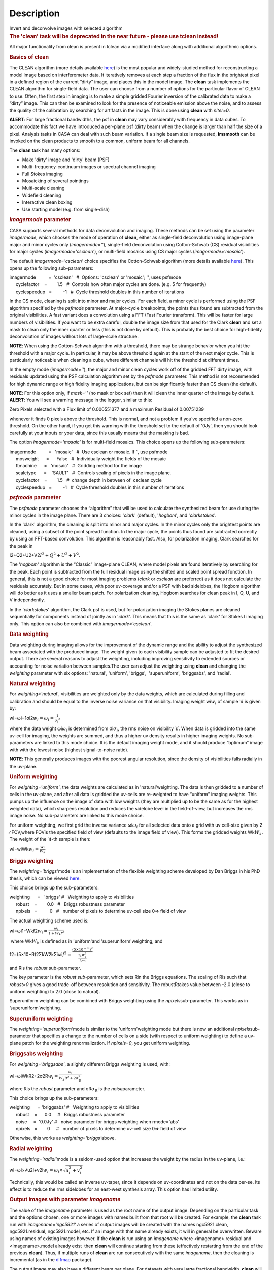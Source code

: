 .. container::
   :name: viewlet-above-content-title

Description
===========

.. container::
   :name: viewlet-below-content-title

.. container:: documentDescription description

   Invert and deconvolve images with selected algorithm

.. container:: section
   :name: viewlet-above-content-body

.. container:: section
   :name: content-core

   .. container::
      :name: parent-fieldname-text

      .. rubric:: The 'clean' task will be deprecated in the near future
         - please use tclean instead!
         :name: the-clean-task-will-be-deprecated-in-the-near-future---please-use-tclean-instead

      All major functionality from clean is present in tclean via a
      modified interface along with additional algorithmic options.

       

      .. rubric:: Basics of **clean**
         :name: basics-of-clean

      The CLEAN algorithm (more details available
      `here <https://www.cv.nrao.edu/~abridle/deconvol/node7.html>`__)
      is the most popular and widely-studied method for reconstructing a
      model image based on interferometer data. It iteratively removes
      at each step a fraction of the flux in the brightest pixel in a
      defined region of the current “dirty” image, and places this in
      the model image. The **clean** task implements the CLEAN algorithm
      for single-field data. The user can choose from a number of
      options for the particular flavor of CLEAN to use. Often, the
      first step in imaging is to make a simple gridded Fourier
      inversion of the calibrated data to make a “dirty” image. This can
      then be examined to look for the presence of noticeable emission
      above the noise, and to assess the quality of the calibration by
      searching for artifacts in the image. This is done using **clean**
      with *niter=0*.

      .. container:: alert-box

         **ALERT**: For large fractional bandwidths, the psf in
         **clean** may vary considerably with frequency in data cubes.
         To accommodate this fact we have introduced a per-plane psf
         (dirty beam) when the change is larger than half the size of a
         pixel. Analysis tasks in CASA can deal with such beam
         variation. If a single beam size is requested, **imsmooth** can
         be invoked on the clean products to smooth to a common, uniform
         beam for all channels.

      The **clean** task has many options:

      -  Make 'dirty' image and 'dirty' beam (PSF)
      -  Multi-frequency-continuum images or spectral channel imaging
      -  Full Stokes imaging
      -  Mosaicking of several pointings
      -  Multi-scale cleaning
      -  Widefield cleaning
      -  Interactive clean boxing
      -  Use starting model (e.g. from single-dish)

       

      .. rubric:: *imagermode* parameter
         :name: imagermode-parameter

      CASA supports several methods for data deconvolution and imaging.
      These methods can be set using the parameter *imagermode*, which
      chooses the mode of operation of **clean**, either as single-field
      deconvolution using image-plane major and minor cycles only
      (*imagermode=''*), single-field deconvolution using Cotton-Schwab
      (CS) residual visibilities for major cycles
      (*imagermode='csclean'*), or multi-field mosaics using CS major
      cycles (*imagermode='mosaic'*).

      The default *imagermode='csclean'* choice specifies the
      Cotton-Schwab algorithm (more details available
      `here <https://www.cv.nrao.edu/~abridle/deconvol/node10.html>`__).
      This opens up the following sub-parameters:

      .. container:: casa-input-box

         | imagermode          =  'csclean'   #  Options: 'csclean' or
           'mosaic'; '', uses psfmode
         |      cyclefactor    =        1.5   #  Controls how often
           major cycles are done. (e.g. 5 for frequently)
         |      cyclespeedup   =         -1   #  Cycle threshold doubles
           in this number of iterations

      In the CS mode, cleaning is split into minor and major cycles. For
      each field, a minor cycle is performed using the PSF algorithm
      specified by the *psfmode* parameter. At major-cycle breakpoints,
      the points thus found are subtracted from the original
      visibilities. A fast variant does a convolution using a FFT (Fast
      Fourier transform). This will be faster for large numbers of
      visibilities. If you want to be extra careful, double the image
      size from that used for the Clark **clean** and set a mask to
      clean only the inner quarter or less (this is not done by
      default). This is probably the best choice for high-fidelity
      deconvolution of images without lots of large-scale structure.

      .. container:: info-box

         **NOTE**: When using the Cotton-Schwab algorithm with a
         threshold, there may be strange behavior when you hit the
         threshold with a major cycle. In particular, it may be above
         threshold again at the start of the next major cycle. This is
         particularly noticeable when cleaning a cube, where different
         channels will hit the threshold at different times.

      In the empty mode (*imagermode=''*), the major and minor clean
      cycles work off of the gridded FFT dirty image, with residuals
      updated using the PSF calculation algorithm set by the *psfmode*
      parameter. This method is not recommended for high dynamic range
      or high fidelity imaging applications, but can be significantly
      faster than CS clean (the default).

      .. container:: info-box

         **NOTE**: For this option only, if *mask=''* (no mask or box
         set) then it will clean the inner quarter of the image by
         default.

      .. container:: alert-box

         **ALERT**: You will see a warning message in the logger,
         similar to this:

         .. container:: casa-output-box

            Zero Pixels selected with a Flux limit of 0.000551377 and a
            maximum Residual of 0.00751239

         whenever it finds 0 pixels above the threshold. This is normal,
         and not a problem if you’ve specified a non-zero threshold. On
         the other hand, if you get this warning with the threshold set
         to the default of '0Jy', then you should look carefully at your
         inputs or your data, since this usually means that the masking
         is bad.

      The option *imagermode='mosaic'* is for multi-field mosaics. This
      choice opens up the following sub-parameters:

      .. container:: casa-input-box

         | imagermode          =   'mosaic'   #  Use csclean or mosaic. 
           If ’’, use psfmode
         |      mosweight      =      False   #  Individually weight the
           fields of the mosaic
         |      ftmachine      =   'mosaic'   #  Gridding method for the
           image
         |      scaletype      =    'SAULT'   #  Controls scaling of
           pixels in the image plane.
         |      cyclefactor    =        1.5   #  change depth in between
           of  csclean cycle
         |      cyclespeedup   =         -1   #  Cycle threshold doubles
           in this number of iterations

      .. rubric:: *psfmode* parameter
         :name: psfmode-parameter

      The *psfmode* parameter chooses the “algorithm” that will be used
      to calculate the synthesized beam for use during the minor cycles
      in the image plane. There are 3 choices: '*clark*' (default),
      '*hogbom*', and '*clarkstokes*'.

      In the 'clark' algorithm, the cleaning is split into minor and
      major cycles. In the minor cycles only the brightest points are
      cleaned, using a subset of the point spread function. In the major
      cycle, the points thus found are subtracted correctly by using an
      FFT-based convolution. This algorithm is reasonably fast. Also,
      for polarization imaging, Clark searches for the peak in

      I2+Q2+U2+V2\ :math:`I^2 + Q^2 + U^2 + V^2`.

      The '*hogbom*' algorithm is the “Classic” image-plane CLEAN, where
      model pixels are found iteratively by searching for the peak. Each
      point is subtracted from the full residual image using the shifted
      and scaled point spread function. In general, this is not a good
      choice for most imaging problems (*clark* or *csclean* are
      preferred) as it does not calculate the residuals accurately. But
      in some cases, with poor uv-coverage and/or a PSF with bad
      sidelobes, the Hogbom algorithm will do better as it uses a
      smaller beam patch. For polarization cleaning, Hogbom searches for
      clean peak in I, Q, U, and V independently.

      In the '*clarkstokes*' algorithm, the Clark psf is used, but for
      polarization imaging the Stokes planes are cleaned sequentially
      for components instead of jointly as in '*clark*'. This means that
      this is the same as 'clark' for Stokes I imaging only. This option
      can also be combined with *imagermode='csclean'*.

       

      .. rubric:: Data weighting
         :name: data-weighting

      Data weighting during imaging allows for the improvement of the
      dynamic range and the ability to adjust the synthesized beam
      associated with the produced image. The weight given to each
      visibility sample can be adjusted to fit the desired output. There
      are several reasons to adjust the weighting, including improving
      sensitivity to extended sources or accounting for noise variation
      between samples.The user can adjust the weighting using **clean**
      and changing the *weighting* parameter with six options:
      'natural', 'uniform', 'briggs',  'superuniform', 'briggsabs', and
      'radial'.

      .. rubric:: Natural weighting
         :name: natural-weighting

      For *weighting='natural'*, visibilities are weighted only by the
      data weights, which are calculated during filling and calibration
      and should be equal to the inverse noise variance on that
      visibility. Imaging weight wi\ :math:`w_i` of
      sample ˙ı\ :math:`\dot\imath` is given by:

      wi=ωi=1σi2\ :math:`w_i = \omega_i = \frac{1}{{\sigma_i}^2}`

      where the data weight ωi\ :math:`\omega_i` is determined from
      σi\ :math:`\sigma_i`, the rms noise on visibility
      ˙ı\ :math:`\dot\imath`. When data is gridded into the same uv-cell
      for imaging, the weights are summed, and thus a higher uv density
      results in higher imaging weights. No sub-parameters are linked to
      this mode choice. It is the default imaging weight mode, and it
      should produce “optimum” image with with the lowest noise (highest
      signal-to-noise ratio).

      .. container:: info-box

         **NOTE**: This generally produces images with the poorest
         angular resolution, since the density of visibilities falls
         radially in the uv-plane.

      .. rubric:: Uniform weighting
         :name: uniform-weighting
         :class: nopar

      For *weighting='uniform'*, the data weights are calculated as in
      'natural'weighting. The data is then gridded to a number of cells
      in the uv-plane, and after all data is gridded the uv-cells are
      re-weighted to have “uniform” imaging weights. This pumps up the
      influence on the image of data with low weights (they are
      multiplied up to be the same as for the highest weighted data),
      which sharpens resolution and reduces the sidelobe level in the
      field-of-view, but increases the rms image noise. No
      sub-parameters are linked to this mode choice.

      For uniform weighting, we first grid the inverse variance
      ωi\ :math:`\omega_i` for all selected data onto a grid with uv
      cell-size given by 2 ∕ FOV,where FOVis the specified field of view
      (defaults to the image field of view). This forms the gridded
      weights Wk\ :math:`W_k`. The weight of the
      ˙ı\ :math:`\dot\imath`-th sample is then:

      wi=wiWk\ :math:`w_i = \frac{w_i}{W_k}`

      .. rubric:: Briggs weighting
         :name: briggs-weighting
         :class: noindent

      The *weighting='briggs'*\ mode is an implementation of the
      flexible weighting scheme developed by Dan Briggs in his PhD
      thesis, which can be viewed
      `here <http://www.aoc.nrao.edu/dissertations/dbriggs/>`__.

      This choice brings up the sub-parameters:

      .. container:: casa-input-box

         | weighting      =   'briggs'  
           #   Weighting to apply to visibilities  
         |      robust    =        0.0   #   Briggs robustness parameter
            
         |      npixels   =          0   #   number of pixels to determine uv-cell size 0=> field of view

      The actual weighting scheme used is:

      wi=ωi1+Wkf2\ :math:`w_i = \frac{\omega_i}{1 + W_k f^2}`

       where Wk\ :math:`W_k` is defined as in 'uniform'and
      'superuniform'weighting, and

      f2=(5×10−R)2ΣkW2kΣiωi\ :math:`f^2 = \frac{(5 \times 10^{-\text{R}})^2}{\frac{\Sigma_k W_k^2}{\Sigma_i \omega_i}}`

      and Ris the *robust* sub-parameter.

      The key parameter is the *robust sub-*\ parameter, which sets Rin
      the Briggs equations. The scaling of Ris such that *robust=0*
      gives a good trade-off between resolution and sensitivity. The
      robustRtakes value between -2.0 (close to uniform weighting) to
      2.0 (close to natural).

      Superuniform weighting can be combined with Briggs weighting using
      the *npixels*\ sub-parameter. This works as in
      ’superuniform’weighting.

      .. rubric:: Superuniform weighting
         :name: superuniform-weighting
         :class: noindent

      The *weighting='superuniform'*\ mode is similar to the
      'uniform'weighting mode but there is now an additional
      *npixels*\ sub-parameter that specifies a change to the number of
      cells on a side (with respect to uniform weighting) to define a
      uv-plane patch for the weighting renormalization. If
      *npixels=0*\ , you get uniform weighting.

      .. rubric:: Briggsabs weighting
         :name: briggsabs-weighting

      For *weighting='briggsabs'*, a slightly different Briggs weighting
      is used, with:

      wi=ωiWkR2+2σ2R\ :math:`w_i = \frac{\omega_i}{W_k \text{R}^2 + 2\sigma_\text{R}^2}`

      where Ris the *robust* parameter and σR\ :math:`\sigma_\text{R}`
      is the *noise*\ parameter.

      This choice brings up the sub-parameters:

      .. container:: casa-input-box

         | weighting      = 'briggsabs' 
           #   Weighting to apply to visibilities  
         |      robust    =      0.0     #   Briggs robustness parameter
            
         |      noise     =  '0.0Jy'    
           #   noise parameter for briggs weighting when rmode='abs' 
         |      npixels   =        0     #   number of pixels to determine uv-cell size 0=> field of view

      Otherwise, this works as *weighting='briggs'*\ above.

      .. rubric:: Radial weighting
         :name: radial-weighting

      The *weighting='radial'*\ mode is a seldom-used option that
      increases the weight by the radius in the uv-plane, i.e.:

      wi=ωi×√u2i+v2i\ :math:`w_i = \omega_i \times \sqrt{u_i^2 + v_i^2}`

      Technically, this would be called an inverse uv-taper, since it
      depends on uv-coordinates and not on the data per-se. Its effect
      is to reduce the rms sidelobes for an east-west synthesis array.
      This option has limited utility.

       

      .. rubric:: Output images with parameter *imagename*
         :name: output-images-with-parameter-imagename

      The value of the *imagename* parameter is used as the root name of
      the output image. Depending on the particular task and the options
      chosen, one or more images with names built from that root will be
      created. For example, the **clean** task run with
      *imagename='ngc5921'* a series of output images will be created
      with the names ngc5921.clean, ngc5921.residual, ngc5921.model,
      etc. If an image with that name already exists, it will in general
      be overwritten. Beware using names of existing images however. If
      the **clean** is run using an *imagename* where
      <imagename>.residual and <imagename>.model already exist  then
      **clean** will continue starting from these (effectively
      restarting from the end of the previous **clean**). Thus, if
      multiple runs of **clean** are run consecutively with the same
      *imagename*, then the cleaning is incremental (as in the
      `difmap <https://www.cv.nrao.edu/adass/adassVI/shepherdm.html>`__
      package).

      The output image may also have a different beam per plane. For
      datasets with very large fractional bandwidth, **clean** will use
      a different PSF for each channel when the PSF changes by more than
      half a pixel as a function of frequency. To smooth to a common
      resolution, one can either use the parameter *resmooth* to smooth
      to the smallest common possible beam, *restoringbeam* for an
      arbitrary, larger beam, or the task **imsmooth** after cleaning.
      Data analysis tasks such as **immoments** in CASA support changing
      beams per plane.

      There is some differences between the output images based on the
      algorithm used during a **clean**. The following is a list of
      differences between MS-MFS (*nterms>1*) and standard imaging, in
      the current CASA release:

      #. Iterations always proceed as cs-clean major/minor cycles, and
         uses the full psf during minor cycle iterations. There are
         currently no user-controls on the *cyclespeedup*, and the
         flux-limit per major cycle is chosen as 10% of the peak
         residual. In future releases, this will be made more
         adaptive/controllable.
      #. Currently, the following options are not supported for
         *nterms>1*: *psfmode*, *pbcorr*, *minpb*,
         *imagermode='mosaic'*, *gridmode='aprojection'*,
         *cyclespeedup*, and allowed are one of Stokes I, Q, U, V, RR,
         LL, XX, YY at a time. More options and combinations are
         currently under development and testing. Under 'Using
         CASA'→'Other Documentation'→'Imaging Algorithms in CASA' you
         can find the latest implementations.

       

      .. rubric:: Mosaic imaging
         :name: mosaic-imaging

      The **clean** task contains the capability to image multiple
      pointing centers together into a single “mosaic” image. This
      ability is controlled by setting *imagermode='mosaic'*. The key
      parameter that controls how clean produces the mosaic is the
      *ftmachine* sub-parameter. For *ftmachine='ft'*, clean will
      perform a weighted combination of the images produced by
      transforming each mosaic pointing separately. This can be slow, as
      the individual sub-images must be recombined in the image plane.

      .. container:: info-box

         **NOTE**: This option is preferred for data taken with
         sub-optimal mosaic sampling (e.g. fields too far apart, on a
         sparse irregular pattern, etc.)

      If *ftmachine='mosaic'*, then the data are gridded onto a single
      uv-plane which is then transformed to produce the single output
      image. This is accomplished by using a gridding kernel that
      approximates the  transform of the primary beam pattern. Note that
      for this mode the <imagename>.flux image includes this convolution
      kernel in its effective weighted response pattern (needed to
      “primary-beam correct” the output image). For this mode only, an
      additional image <imagename>.flux.pbcoverage is produced that is
      the primary-beam coverage only used to compute the *minpb* cutoff.

      The *flatnoise* parameter determines whether the minor cycle
      performs on the the residual with or without a primary beam
      correction. Whereas the former has the correct fluxes, the latter
      has a uniform noise, which allows for a simpler deconvolution in
      particular at the the edges of the mosaic where the primary beam
      correction is largest.

      .. container:: alert-box

         **ALERT**: In order to avoid aliasing artifacts for
         *ftmachine='mosaic'* in the mosaic image, due to the discrete
         sampling of the mosaic pattern on the sky, you should make an
         image in which the desired unmasked part of the image (above
         minpb) lies within the inner quarter. In other words, make an
         image twice as big as necessary to encompass the mosaic.

      It is also important to choose an appropriate *phasecenter* for
      your output mosaic image. The phase center should not be at the
      edge of an image with pointings around it. In that case, FFT
      aliasing may creep into the image.

      .. rubric:: Mosaic *threshold* parameter
         :name: mosaic-threshold-parameter

      For mosaics, the specification of the threshold is not
      straightforward, as it is in the single field case. This is
      because the different fields can be observed to different depths,
      and get different weights in the mosaic. We now provide internal
      rescaling (based on scaletype) so **clean** does its component
      search on a properly weighted and scaled version of the sky. For
      *ftmachine='ft'*, the minor cycles of the deconvolution are
      performed on an image that has been weighted to have constant
      noise, as in 'SAULT' weighting. This is equivalent to making a
      dirty mosaic by coadding dirty images made from the individual
      pointings with a sum of the mosaic contributions to a given pixel
      weighted by so as to give constant noise across the image. This
      means that the flux scale can vary across the mosaic depending on
      the effective noise (higher weighted regions have lower noise, and
      thus will have higher “fluxes” in the 'SAULT' map). Effectively,
      the flux scale that threshold applies to is that at the center of
      the highest-weighted mosaic field, with higher-noise regions
      down-scaled accordingly. Compared to the true sky, this image has
      a factor of the PB, plus a scaling map (returned in the .flux
      image). You will preferentially find components in the low-noise
      regions near mosaic centers. When *ftmachine='mosaic'* and
      *scaletype='SAULT'*, the deconvolution is also performed on a
      “constant noise image”, as detailed above for 'ft'.

      .. container:: alert-box

         **ALERT**: The intrinsic image made using *ftmachine='mosaic'*
         is equivalent to a dirty mosaic that is formed by coadding
         dirty images made from the individual fields after apodizing
         each by the PB function. Thus compared to the true sky, this
         has a factor of the PB 2 in it. You would thus preferentially
         find components in the centers of the mosaic fields (even more
         so than in the 'ft' mosaics). We now rescale this image
         internally at major-cycle (and interactive) boundaries based on
         scaletype, and do not have a way to clean on the raw unscaled
         dirty image (as was done in previous released versions).

       

      .. rubric:: Multi-scale cleaning
         :name: multi-scale-cleaning

      The CASA multi-scale algorithm uses “Multi-scale CLEAN” to
      deconvolve using delta-functions and circular Gaussians as the
      basis functions for the model, instead of just delta-functions or
      pixels as in the other **clean** algorithms. This algorithm is
      still in the experimental stage, mostly because we are working on
      better algorithms for setting the scales for the Gaussians. The
      sizes of the Gaussians are set using the *scales* sub-parameter.

      Multi-scale cleaning is also not as sensitive to the loop gain as
      regular cleaning algorithms. A loop gain of 0.3 may still work
      fine and will considerably speed up the processing time.
      Increasing the cyclefactor by a few may provide better stability
      in the solution, in particular when the data exhibit a severely
      non-Gaussian dirty beam.

      .. container:: info-box

         **Inside the Toolkit**: The **im.setscales** method sets the
         multi-scale Gaussian widths. In addition to choosing a list of
         sizes in pixels, you can just pick a number of scales and get a
         geometric series of sizes.

      To activate multi-scale mode, specify a non-blank list of scales
      in the *multiscale* parameter. A good rule of thumb for starters
      is [ 0, 2xbeam, 5xbeam ], and maybe adding larger scales up to the
      maximum scale the interferometer can image. E.g. for a 2 arcsecond
      beam:

      .. container:: casa-input-box

         multiscale = [0,6,10,30] # Four scales including point sources

      These are given in numbers of pixels, and specify FWHM of the
      Gaussians used to compute the filtered images. Setting the
      *multiscale* parameter to a non-empty list opens up the
      sub-parameter:

      .. container:: casa-input-box

         | multiscale = [0, 6, 10, 30]  # set deconvolution scales
           (pixels)    
         |      negcomponent = -1       # Stop cleaning if the
         |                              # largest scale finds this
           number of neg
         |                              # components
         |      smallscalebias = 0.6    # a bias to give more weight
         |                              # toward smaller scales

      The *negcomponent* sub-parameter is here to set the point at which
      the **clean** terminates because of negative components. For
      *negcomponent > 0*, component search will cease when this number
      of negative  components are found at the largest scale. If
      *negcomponent = -1,* then component search will continue even if
      the largest component is negative. Increasing *smallscalebias*
      gives more weight to small scales. A value of 1.0 weighs the
      largest scale to zero and a value < 0.2 weighs all scales nearly
      equally. The default of 0.6 is usually a good number as it
      corresponds to a weighting that approximates the normalization of
      each component by its area. Depending on the image, however, it
      may be necessary to tweak the *smallscalebias* for a better
      convergence of the algorithm.

      .. container:: info-box

         **NOTE**: Currently *smallscalebias* is ignored by the MS-MFS
         algorithm. It will be available in a future release.

      .. rubric:: MS-MFS Algorithm
         :name: ms-mfs-algorithm

      The MS-MFS (multiscale-multifrequency synthesis) algorithm
      combines the concepts of multi-scale and multi-frequency synthesis
      cleaning for wideband synthesis imaging. Setting the *mode='mfs'*
      sub-parameter *nterms>1* runs the MS-MFS algorithm, and the choice
      of *nterms* should depend on the expected shape and SNR of the
      spectral structure, across the chosen bandwidth. The MS-MFS
      algorithm requires the *multiscale* parameter to be set. For
      point-source deconvolution, set *multiscale=[0]* (also the
      default). Output images represent Taylor-coefficients of the sky
      spectrum (images with file-name extensions of tt0,tt1,etc). A
      spectral index map is also computed as the ratio of the first two
      terms, following this convention:

      I(ν)=I(refν)×(ν/ν0)α\ :math:`I(\nu) = I(ref_\nu) \times  (\nu/\nu_0)^\alpha`

      .. container:: info-box

         **NOTE**: Unlike standard multi-scale cleaning (*multiscale=
         [0,6,10,....]* with *nterms=1*), with higher nterms the largest
         specified scale size must lie within the sampled range of the
         interferometer. If not, there can be an ambiguity in the
         spectral reconstruction at very large spatial scales.

      Additionally, a spectral-index error image is made by treating
      Taylor-coefficient residuals as errors, and propagating them
      through the division used to compute spectral-index. It is meant
      to be a guide to which parts of the spectral-index image to trust,
      and the values may not always represent a statistically-correct
      error. For more details about this algorithm, please refer to the
      paper titled "A multi-scale multi-frequency deconvolution
      algorithm for synthesis imaging in radio interferometry"
      `[1] <#cit1>`__ .

      .. container:: info-box

         **NOTE**: The software implementation of the MS-MFS algorithm
         for *nterms>1* currently does not allow combination with
         mosaics and pbcor.

       

      .. rubric:: Polarization Imaging
         :name: polarization-imaging

      The *stokes* parameter specifies the Stokes parameters for the
      resulting images, with standard imaging only using the
      *stokes='I'* for the total intensity measurement.

      .. container:: info-box

         **NOTE**: Forming Stokes Q and U images requires the presence
         of cross-hand polarizations (e.g. RL and LR for circularly
         polarized systems such as the VLA) in the data. Stokes V
         requires both parallel hands (RR and :LL) for circularly
         polarized systems or the cross-hands (XY and YX) for linearly
         polarized systems such as ALMA and ATCA.

      This parameter is specified as a string of up to four letters and
      can indicate stokes parameters themselves, Right/Left hand
      polarization products, or linear polarization products (X/Y). For
      example,

      .. container:: casa-input-box

         | stokes = 'I' # Intensity only
         | stokes = 'IQU' # Intensity and linear polarization
         | stokes = 'IV' # Intensity and circular polarization
         | stokes = 'IQUV' # All Stokes imaging
         | stokes = 'RR' # Right hand polarization only
         | stokes = 'XXYY' # Both linear polarizations

      are common choices (see the inline help of **clean** for a full
      range of possible options). The output image will have planes
      (along the “polarization axis”) corresponding to the chosen Stokes
      parameters. If as input to deconvolution tasks such as **clean**,
      the *stokes* parameter includes polarization planes other than I,
      then choosing *psfmode='hogbom'* or *psfmode='clarkstokes'* will
      **clean** (search for components) each plane sequentially, while
      *psfmode='clark'* will deconvolve jointly.

      .. container:: alert-box

         **ALERT**: As of Release 3.2, **clean** expects that all input
         polarizations are present. E.g. if you have RR and LL dual
         polarization data and you flagged parts of RR but not LL,
         **clean** will ignore both polarizations in slice. It is
         possible to split out a polarization product with **split** and
         image separately. But you will not be able to combine these
         part-flagged data in the uv-domain. We will remove that
         restriction in a future CASA release.

       

      .. rubric:: Hints on **clean** with flanking fields
         :name: hints-on-clean-with-flanking-fields

      | There are two ways of specifying multi-field images for clean:
        (a) the task parameters are used to define the first (main)
        field and a text file containing definitions of all additional
        fields is supplied to the outlierfile task parameter, or (b) all
        fields are specified as lists for each task parameter.
      | For the first example, the outlier file must contain the
        following parameters per field: *imagename*, *imsize*, and
        *phasecenter*. Optional parameters include *mask* and
        *modelimage*. The parameter set for each field must begin with
        *imagename*. Parameters can be listed in a single line or span
        multiple lines. The task inputs are:

      .. container:: casa-input-box

         | imagename = 'M1_0'
         | outlierfile='outlier.txt'
         | imsize = [1024,1024]
         | phasecenter = 'J2000 13h27m20.98 43d26m28.0'

       The contents of outlier file 'outlier.txt' are:

      ::

         imagename = 'M1_1'
         imsize = [128,128]
         phasecenter = 'J2000 13h30m52.159 43d23m08.02'
         mask = ['out1.mask', 'circle[[40pix,40pix],5pix]' ]
         modelimage = 'out1.model'
         imagename = 'M1_2'
         imsize = [128,128]
         phasecenter = 'J2000 13h24m08.16 43d09m48.0'

      | In this example, the first field 'M1_0' is defined using main
        task parameters. The next two 'M1_1' and 'M1_2' are listed in
        the file 'outlier.txt'.  A *mask* and *modelimage* has been
        supplied only for the second field (M1_1). Fields with
        unspecified masks will use the full field for cleaning.
      | For the second example, the inputs are instead included in the
        main parameters, using brackets to signify multiple inputs.
        Parameters that support lists for multi-field specification are
        *imagename*, *imsize*, *phasecenter*, *mask*, and *modelimage*.
        The task inputs are:

      .. container:: casa-input-box

         | imagename = ['M1_0','M1_1','M1_2]
         | imsize = [[1024,1024],[128,128],[128,128]]
         | phasecenter = ['J2000 13h27m20.98 43d26m28.0',
         |                        'J2000 13h30m52.159 43d23m08.02',
         |                        'J2000 13h24m08.16 43d09m48.0']
         | mask=[[''], ['out1.mask','circle[[40pix,40pix],5pix]'],['']]
         | modelimage=[[''],['out1.model'],['']]

      .. container:: info-box

         **NOTE**: All lists must have the same length.

      In both examples, the following images will be made:

      -  M1_0.image, M1_1.image, M1_2.image (cleaned images)
      -  M1.0.model, M1_1.model, M1_2.model (model images)
      -  M1.0.residual, M1_1.residual, M1_2.residual (residual images)

      .. container:: info-box

         **NOTE**: The old AIPS-style outlier-file and boxfile formats
         have been deprecated. However, due to user-requests, they will
         continue be supported in CASA 3.4. Note that the old outlier
         file format does not support the specification of modelimage
         and mask for each field. The new format is more complete, and
         less ambiguous, so please consider updating your scripts.

       

      .. rubric:: Parameters
         :name: parameters

      .. rubric:: *vis*
         :name: vis

      Name(s) of input visibility file(s). default: none; example:
      *vis='ngc5921.ms'*; *vis=['ngc5921a.ms','ngc5921b.ms']*; multiple
      MSes

      .. rubric:: *imagename*
         :name: imagename

      Pre-name of output images.

          default: none; example: *imagename='m2'*

          Output images are:

      -  m2.image; cleaned and restored image with or without primary
         beam correction
      -  m2.psf; point-spread function (dirty beam)
      -  m2.flux;  relative sky sensitivity over field
      -  m2.flux.pbcoverage;  relative pb coverage over field (gets
         created only for *ft='mosaic'*)
      -  m2.model; image of clean components
      -  m2.residual; image of residuals
      -  m2.interactive.mask; image containing clean regions  

           To include outlier fields:
      imagename=['n5921','outlier1','outlier2']

      .. rubric:: *outlierfile*
         :name: outlierfile

      Text file name which contains image names, sizes, field centers
      (See 'HINTS ON CLEAN WITH FLANKING FIELDS' above for the format of
      this outlier file.)

      .. rubric:: *field*
         :name: field

      Select fields to image or mosaic.  Use field ID(s) or name(s).
      ['go listobs' to obtain the list id's or names]

      |     default: '' all fields; If field string is a non-negative
        integer, it is assumed to be a field index otherwise, it is
        assumed to be a field name
      |     examples: *field='0~2'*; field IDs 0,1,2
      |                        *field='0,4,5~7'*; field IDs 0,4,5,6,7
      |                        *field='3C286,3C295'*; field named 3C286
        and 3C295
      |                        *field = '3,4C*'*; field id 3, all names
        starting with 4C
      |     For multiple MS input, a list of field strings can be used:
      |                        *field = ['0~2','0~4']*; field IDs 0-2
        for the first MS and 0-4 for the second
      |                        *field = '0~2'*; field IDs 0-2 for all
        input MSes

      .. rubric:: *spw*
         :name: spw

      Select spectral window/channels

      .. container:: info-box

         **NOTE**:  Channels de-selected here will contain all zeros if
         selected by the parameter *mode* subparameters.

      |     default: '' all spectral windows and channels
      |     examples: *spw='0~2,4'*; spws 0,1,2,4 (all channels)
      |                        *spw='0:5~61'*; spw 0, channels 5 to 61
      |                        *spw='<2'*;   spws less than 2 (i.e. 0,1)
      |                        *spw='0,10,3:3~45'*; spw 0,10 all
        channels, spw 3, channels 3 to 45.
      |                        *spw='0~2:2~6'*; spw 0,1,2 with channels
        2 through 6 in each.
      |     For multiple MS input, a list of spw strings can be used:
      |                        *spw=['0','0~3']*; spw ids 0 for the
        first MS and 0-3 for the second
      |                        *spw='0~3'* spw ids 0-3 for all input MS
      |                        *spw='3:10~20;50~60'* for multiple
        channel ranges within spw id 3
      |                        *spw='3:10~20;50~60,4:0~30'* for
        different channel ranges for spw ids 3 and 4
      |                        *spw='0:0~10,1:20~30,2:1;2;3'*; spw 0,
        channels 0-10, spw 1, channels 20-30, and spw 2, channels, 1,2
        and 3
      |                        *spw='1~4;6:15~48'* for channels 15
        through 48 for spw ids 1,2,3,4 and 6

      .. rubric:: *selectdata*
         :name: selectdata

      | Other data selection parameters
      |     default: True

      .. rubric::     selectdata=True expandable parameters (See help
         par.selectdata for more on these)
         :name: selectdatatrue-expandable-parameters-see-help-par.selectdata-for-more-on-these

      .. rubric::     *timerange*
         :name: timerange

      |     Select data based on time range:
      |         default: '' (all)
      |         examples: *timerange =
        'YYYY/MM/DD/hh:mm:ss~YYYY/MM/DD/hh:mm:ss'*

      .. container:: info-box

         **NOTE**: If YYYY/MM/DD is missing, date defaults to first day
         in data set.

      |                           *timerange='09:14:0~09:54:0'* picks 40
        min on first day
      |                           *timerange='25:00:00~27:30:00'* picks
        1 hr to 3 hr 30min on NEXT day
      |                           *timerange='09:44:00'* pick data
        within one integration of time
      |                           *timerange='>10:24:00'* data after
        this time
      |         For multiple MS input, a list of timerange strings can
        be used:
      |                          
        *timerange=['09:14:0~09:54:0','>10:24:00']*
      |                           *timerange='09:14:0~09:54:0'*; apply
        the same timerange for all input MSes
      |                   

      .. rubric::     *uvrange*
         :name: uvrange

      |     Select data within uvrange (default units meters)
      |         default: '' (all)
      |         example: *uvrange='0~1000klambda'*; uvrange from 0-1000
        kilo-lambda
      |                          *uvrange='>4klambda'*;uvranges greater
        than 4 kilo lambda
      |         For multiple MS input, a list of uvrange strings can be
        used:
      |                         
        *uvrange=['0~1000klambda','100~1000klamda']*
      |                          *uvrange='0~1000klambda'*; apply 0-1000
        kilo-lambda for all input MSes

      .. rubric:: 
             *antenna*
         :name: antenna

      |     Select data based on antenna/baseline
      |         default: '' (all)
      |         If antenna string is a non-negative integer, it is
        assumed to be an antenna index, otherwise, it is considered an
        antenna name.
      |                        *antenna='5&amp;6'*; baseline between
        antenna index 5 and index 6.
      |                        *antenna='VA05&amp;VA06'*; baseline
        between VLA antenna 5 and 6.
      |                        *antenna='5&amp;6;7&amp;8'*; baselines
        5-6 and 7-8
      |                        *antenna='5'*; all baselines with antenna
        index 5
      |                        *antenna='05'*; all baselines with
        antenna number 05 (VLA old name)
      |                        *antenna='5,6,9'*; all baselines with
        antennas 5,6,9 index number
      |         For multiple MS input, a list of antenna strings can be
        used:
      |                        *antenna=['5','5&amp;6']*;
      |                        *antenna='5'*; antenna index 5 for all
        input MSes

      .. rubric:: 
             *scan*
         :name: scan

      |     Scan number range. [Check 'go listobs' to insure the scan
        numbers are in order.]
      |         default: '' (all)
      |         examples: *scan='1~5'*
      |         For multiple MS input, a list of scan strings can be
        used:
      |                            *scan=['0~100','10~200']*
      |                            *scan='0~100*; scan ids 0-100 for all
        input MSes
      |                       

      .. rubric::     *observation*
         :name: observation

      |     Observation ID range.
      |         default: '' (all); example: *observation='1~5'*

      .. rubric:: 
             *intent*
         :name: intent

      |     Scan intent (case sensitive)
      |         default: '' (all); examples: *intent='TARGET_SOURCE',
        intent='TARGET_SOURCE1,TARGET_SOURCE2',
        intent='TARGET_POINTING*'*

      .. rubric:: *mode:* Frequency Specification
         :name: mode-frequency-specification

      .. container:: info-box

         **NOTE**: Channels deselected with spw parameter will contain
         all zeros.

          default: 'mfs'; examples: *mode = 'mfs'* means produce one
      image from all specified data, *mode = 'channel'* use with nchan,
      start, width to specify output image cube, *mode = 'velocity'*
      channels are specified in velocity, *mode = 'frequency'*, channels
      are specified in frequency.

      .. rubric::     mode='mfs' expandable parameters
         :name: modemfs-expandable-parameters

      |     Make a continuum image from the selected frequency
        channels/range using Multi-frequency synthesis algorithm for
        wide-band narrow field imaging.  
      |     examples: *spw = '0,1'*; *mode = 'mfs'* will produce one
        image made from all channels in spw 0 and 1
      |                        *spw='0:5~28^2'*; *mode = 'mfs'* will
        produce one image made with channels (5,7,9,...,25,27)

      .. rubric::     *nterms*
         :name: nterms

          Number of Taylor terms to be used to model the frequency
      dependence of the sky emission. nterms=1 is equivalent to assuming
      no frequency dependence. nterms>1 runs the MS-MFS algorithm, and
      the choice of nterms should depend on the expected shape and SNR
      of the spectral structure, across the chosen bandwidth. Output
      images represent taylor-coefficients of the sky spectrum (images
      with file-name extensions of tt0,tt1,etc). A spectral index map is
      also computed as the ratio of the first two terms (following the
      convention of
      I(nu)=I(refnu)x(nu/nu0)α\ :math:`I(nu) = I(ref_nu) x (nu/nu_0)^\alpha`).
      Additionally, a spectral-index error image is made by treating
      taylor-coefficient residuals as errors, and propagating them
      through the division used to compute spectral-index. It is meant
      to be a guide to which parts of the spectral-index image to trust,
      and the values may not always represent a statistically-correct
      error.

      .. container:: info-box

         **NOTE**: The software implementation of the MS-MFS algorithm
         for *nterms>1* currently does not allow combination with
         mosaics, and *pbcor*.

      .. rubric::     *reffreq*
         :name: reffreq

      |     The reference frequency (for nterms>1) about which the
        Taylor expansion if done.
      |                    *reffreq=''* defaults to the middle frequency
        of the selected range.
      |    

      .. rubric::     mode='channel', 'velocity', and 'frequency'
         expandable parameters
         :name: modechannel-velocity-and-frequency-expandable-parameters

      .. rubric::     *nchan*
         :name: nchan

      |     Total number of channels in the output image.
      |         default: -1; Automatically selects enough channels to
        cover data selected by 'spw' consistent with 'start' and
        'width'. It is often easiest to leave nchan at the default
        value. example: *nchan=100*.

      .. rubric::     *start*
         :name: start

      |     First channel, velocity, or frequency.
      |          For *mode='channel'*; This selects the channel index
        number from the MS (0 based) that you want to correspond to the
        first channel of the output cube. The output cube will be in
        frequency space with the first channel having the frequency of
        the MS channel selected by *start*.  *start=0* refers to the
        first channel in the first selected spw, even if that channel is
        de-selected in the *spw* parameter. Channels de-selected by the
        *spw* parameter will be filled with zeros if included by the
        *start* parameter. For example, *spw=3~8:3~100* and *start=2*
        will produce a cube that starts on the third channel (recall 0
        based) of spw index 3, and the first channel will be blank.
        example: *start=5*
      |          For *mode='velocity'* or *'frequency'*: default='';
        starts at first input channel of first input spw; examples:
        *start='5.0km/s'* or *start='22.3GHz'*

      .. rubric::     *width*
         :name: width

      |     Output channel width
      |          For *mode='channel'*, default=1; >1 indicates channel
        averaging; example: *width=4*
      |          For *mode= 'velocity'* or *'frequency'*, default='';
        width of first input channel, or more precisely, the difference
        in frequencies between the first two selected channels. For
        example, if channels 1 and 3 are selected with *spw*, then the
        default width will be the difference between their frequencies,
        and not the width of channel 1. Similarly, if the selected data
        has uneven channel-spacing, the default width will be picked
        from the first two selected channels. In this case, please
        specify the desired width. When specifying the width, one must
        give units. examples: *width='1.0km/s'*, or *width='24.2kHz'*.
        Setting *width>0* gives channels of increasing frequency for
        *mode='frequency'*, and increasing velocity for
        *mode='velocity'*.

      .. rubric::     *interpolation*
         :name: interpolation

      |     Interpolation type for spectral gridding onto the uv-plane.
        Options: 'nearest', 'linear', or 'cubic'.
      |         default = 'linear'

      .. container:: info-box

         **NOTE**: 'linear' and 'cubic' interpolation requires data
         points on both sides of each image frequency. Errors are
         therefore possible at edge channels, or near flagged data
         channels. When image channel width is much larger than the data
         channel width there is nothing much to be gained using linear
         or cubic thus not worth the extra computation involved.

      .. rubric::     *resmooth*
         :name: resmooth

      |     If the cube has a different restoring beam/channel. Restore
        image to a common beam or leave as is; (default) options: True
        or False
      |         default = False

      .. rubric::     *chaniter*
         :name: chaniter

      |     Specify how spectral CLEAN is performed,
      |         default: *chaniter=False*; example: *chaniter=True*;
        step through channels

      .. rubric::     *outframe*
         :name: outframe

      |     For *mode='velocity'*, 'frequency', or 'channel': default
        spectral reference frame of output image; Options:
        '','LSRK','LSRD','BARY','GEO','TOPO','GALACTO', ''LGROUP','CMB'
      |         default: ''; same as input data; example: *frame='bary'*
        for Barycentric frame

      .. rubric::     *veltype*
         :name: veltype

      |     For *mode='velocity'* gives the velocity definition; 
        Options: 'radio','optical'
      |         default: 'radio'

      .. container:: info-box

         **NOTE**: The viewer always defaults to displaying the 'radio'
         frame, but that can be changed in the position tracking pull
         down.

      |     *mode='channel'* examples:
      |         *spw = '0'*; *mode = 'channel'*: *nchan=3*; *start=5*;
        *width=4* will produce an image with 3 output planes: plane 1
        contains data from channels (5+6+7+8), plane 2 contains data
        from channels (9+10+11+12), plane 3 contains data from channels
        (13+14+15+16)
      |         *spw = '0:0~63^3'*; *mode='channel'*; *nchan=21*; *start
        = 0*; *width = 1* will produce an image with 20 output planes:
        plane 1 contains data from channel 0, plane 2 contains date from
        channel 2, plane 21 contains data from channel 61
      |         *spw = '0:0~40^2'*; *mode = 'channel'*; *nchan = 3*;
        *start = 5*; *width = 4* will produce an image with three output
        planes: plane 1 contains channels (5,7), plane 2 contains
        channels (13,15), plane 3 contains channels (21,23)

       

      .. rubric:: *psfmode*
         :name: psfmode

      | method of PSF calculation to use during minor cycles:
      |     default: 'clark': Options: 'clark','clarkstokes', 'hogbom'
      |          'clark'  use smaller beam (faster, usually good
        enough); for stokes images clean components peaks are searched
        in the I^2+Q^2+U^2+V^2 domain
      |          'clarkstokes' locate clean components independently in
        each stokes image
      |          'hogbom' full-width of image (slower, better for poor
        uv-coverage)

      .. container:: info-box

         **NOTE**:  *psfmode* will also be used to clean if *imagermode
         = ''*.

      .. rubric:: *imagermode*
         :name: imagermode

      | Advanced imaging e.g. mosaic or Cotton-Schwab clean
      |     default: *imagermode='csclean'*: Options: '', 'csclean',
        'mosaic'
      |          ''  => psfmode cleaning algorithm used

      .. container:: info-box

         **NOTE**: *imagermode* 'mosaic' (and/or) any *gridmode* not
         blank (and/or) *nterms>1* : will always use CS style clean.

      .. rubric:: *    imagermode='mosaic'*\ expandable parameter(s)
         :name: imagermodemosaic-expandable-parameters

          Make a mosaic of the different pointings (uses csclean style
      too)

      .. rubric::     *mosweight*
         :name: mosweight

          Individually weight the fields of the mosaic. Default:
      *mosweight = False*; Example: *mosweight = True*, this performs
      the weight density calculation for each field indepedently when
      using Briggs (including uniform) weighting. This can be useful if
      some of your fields are more sensitive than others (i.e. due to
      time spent on-source) or if you have relatively poor uv-coverage
      (e.g., snap-shot). If *False*, the weight density is calculated
      from the average uv distribution of all the fields.

      .. rubric::     *ftmachine*
         :name: ftmachine

          Gridding method for the mosaic; Options: 'mosaic' , 'ft' or
      'wproject'. default: 'mosaic'; 'ft' or 'wproject' implies standard
      interferometric 2D or widefield gridding. The residual
      visibilities are imaged for each pointing and combined in the
      image plane with the appropriate PB to make the mosaic. 'mosaic'
      (grid using the Fourier transform of PB as convolution function
      and mosaic combination is done in visibilities). ONLY if
      *imagermode='mosaic'* is chosen and *ftmachine='mosaic'*, is
      heterogeneous imaging (CARMA, ALMA) or wideband beam accounting
      possible using the right convolution derived from primary beams
      for each baseline and for different frequencies

      .. container:: info-box

         **NOTE**: *ftmachine='mosaic'* uses Fourier transforms of the
         primary beams/pointing for mosaicing. Making an image which is
         too small for the pointing coverages will cause aliasing due to
         standard Fourier transform wrap around.

      .. rubric::     *scaletype*
         :name: scaletype

          Controls scaling of pixels in the image plane. (controls what
      is seen if *interactive=True*) It does \*not\* affect the scaling
      of the \*final\* image that is done by *pbcor*. default='SAULT';
      example: *scaletype='PBCOR'*; Options: 'PBCOR','SAULT'. 'SAULT'
      when *interactive=True* shows the residual with constant noise
      across the mosaic. Can also be achieved by setting *pbcor=False*.
      'PBCOR' uses the SAULT scaling scheme for deconvolution, but if
      *interactive=True* shows the primary beam corrected image during
      interactive.

      .. rubric::     *cyclefactor*
         :name: cyclefactor

          Controls the threshhold at which the deconvolution cycle will
      pause to degrid and subtract the model from the visibilities. With
      poor PSFs, reconcile often (*cyclefactor=4* or *5*) for
      reliability. With good PSFs, use *cyclefactor = 1.5* to *2.0* for
      speed.               

      .. container:: info-box

         **NOTE**: *threshold* = *cyclefactor* \* max sidelobe \* max
         residual

              default: 1.5; example: *cyclefactor=4*

      .. rubric::     *cyclespeedup*
         :name: cyclespeedup

      |     The major cycle threshold doubles in this number of
        iterations.
      |         default: -1 (no doubling); example: *cyclespeedup=3*;
        Try *cyclespeedup = 50* to speed up cleaning.

      .. rubric::     flatnoise
         :name: flatnoise

          Controls whether searching for clean components is done in a
      constant noise residual image (True) or in an optimal
      signal-to-noise residual image (False) when *ftmosaic='mosaic'* is
      chosen. default=True

      .. rubric::    imagermode='csclean' expandable parameter(s)
         :name: imagermodecsclean-expandable-parameters

          Image using the Cotton-Schwab algorithm in between major
      cycles.

      .. rubric::     *cyclefactor*
         :name: cyclefactor-1

          See above, under *imagermode='mosaic'*.

      .. rubric::     *cyclespeedup*
         :name: cyclespeedup-1

          See above, under *imagermode='mosaic'*.

       

      .. rubric:: *gridmode*
         :name: gridmode

      This parameter is now provided to access more advanced
      deconvolution capabilities.

      .. rubric::     gridmode='' expandable parameters
         :name: gridmode-expandable-parameters

          The default value of '' has no effect.

      .. rubric::     gridmode='widefield' expandable parameters
         :name: gridmodewidefield-expandable-parameters

          Apply corrections for non-coplanar effects during imaging
      using the W-Projection algorithm `[2] <#cit2>`__ or faceting or a
      combination of the two.

      .. rubric::     *wprojplanes*
         :name: wprojplanes

          The number of pre-computed w-planes used for the W-Projection
      algorithm. *wprojplanes=1* disables correction for non-coplanar
      effects. default value *wprojpanes=-1* means **clean** will
      determine the number to use.

      .. rubric::     *facets*
         :name: facets

          The number of facets on each side of the image (i.e. the total
      number of facets is 'facets x facets'). If wprojplanes>1,
      W-Projection is done for each facet. Usually when many wprojection
      convolution functions sizes are  above ~400 pixels, it might be
      faster to use a few facets with wprojection.

      .. rubric::     gridmode='aprojection' expandable parameters
         :name: gridmodeaprojection-expandable-parameters

          Corrects for the (E)VLA time-varying PB effects including
      polarization squint using the A-Projection algorithm
      `[3] <#cit3>`__. This can optinally include w-projection also.

      .. rubric::     *wprojplanes*
         :name: wprojplanes-1

          The number of pre-computed w-planes used for W-Projection
      algorithm. *wprojplanes=1* disables correction for non-coplanar
      effects.

      .. rubric::     *cfcache*
         :name: cfcache

          The name of the directory to store the convolution functions
      and weighted sensitivty pattern function. These functions can be
      reused again if the image parameters are unchanged. If the image
      parameters change, a new cache must be created (or the existing
      one removed).

      .. rubric::     *rotpainc*
         :name: rotpainc

          The Parallactic Angle increment (in degrees) used for OTF
      rotation of the convolution function.

      .. rubric::     *painc*
         :name: painc

      | *   * The Parallactic Angle increment (in degrees) used to
        compute the convolution functions\ *.*
      |  

      .. rubric:: *multiscale*
         :name: multiscale

      set of scales to use in deconvolution. If set, cleans with several
      resolutions using Hogbom clean. The scale sizes are in units of
      cellsize. So if *cell='2arcsec'*, a multiscale *scale=10* =>
      20arcsec. The first scale is recommended to  be 0 (point), we
      suggest the second be on the order of synthesized beam, the third
      3-5 times the synthesized beam, etc.. Avoid making the largest
      scale too large relative to the image width or the scale of the
      lowest measured spatial frequency.  For example, if the
      synthesized beam is 10" FWHM and *cell='2',* try *multiscale =
      [0,5,15]*. default: *multiscale=[]* (standard **clean** with
      psfmode algorithm, no multi-scale). Example: *multiscale =
      [0,5,15]*

      .. rubric::     multiscale expandable parameter(s)
         :name: multiscale-expandable-parameters

      .. rubric::     *negcomponent*
         :name: negcomponent

          Stop component search when the largest scale has found this
      number of negative components; -1 means continue component search
      even if the largest component is negative. default: -1; example:
      *negcomponent=50*

      .. rubric::     *smallscalebias*
         :name: smallscalebias

          A bias toward smaller scales. The peak flux found at each
      scale is weighted by a factor = 1 -
      smallscalebias*scale/max_scale, so that Fw = F*factor. Typically
      the values range from 0.2 to 1.0. default: 0.6

       

      .. rubric:: *imsize*
         :name: imsize

      Image size in pixels (x, y). DOES NOT HAVE TO BE A POWER OF 2 (but
      has to be even and factorizable to 2,3,5,7 only). default =
      [256,256]; examples: *imsize=[350,350]*, *imsize = 500* is
      equivalent to [500,500]. If include outlier fields, e.g.,
      [[400,400],[100,100]] or use *outlierfile*. Avoid odd-numbered
      imsize.

      .. rubric:: *cell*
         :name: cell

      Cell size (x,y). default= '1.0arcsec'; examples:
      *cell=['0.5arcsec,'0.5arcsec']*, *cell=['1arcmin', '1arcmin']*,
      *cell = '1arcsec'* is equivalent to ['1arcsec','1arcsec'], *cell =
      2.0* is equivalent to ['2arcsec', '2arcsec']

      .. rubric:: *phasecenter*
         :name: phasecenter

      Direction measure or fieldid for the mosaic center. default: '' =
      first field selected; examples: *phasecenter=6, phasecenter='J2000
      19h30m00 -40d00m00', phasecenter='J2000 292.5deg  -40.0deg',
      phasecenter='J2000 5.105rad  -0.698rad'*. If include outlier
      fields, e.g. ['J2000 19h30m00 -40d00m00',J2000 19h25m00
      -38d40m00'] or use *outlierfile*.

      .. rubric:: *restfreq*
         :name: restfreq

      Specify rest frequency to use for output image. default=''
      Occasionally it is necessary to set this (for example some VLA
      spectral line data). For example, for NH_3 (1,1) put
      *restfreq='23.694496GHz'*

      .. rubric:: *stokes*
         :name: stokes

      Stokes parameters to image. default='I'; example: *stokes='IQUV'*;
      Options:
      'I','Q','U','V','IV','QU','IQ','UV','IQU','IUV','IQUV','RR','LL','XX','YY','RRLL','XXYY'

      .. rubric:: *niter*
         :name: niter

      Maximum number iterations. If *niter=0*, then no cleaning is done
      ("invert" only). (*niter=0* can be used instead of the 'ft' task
      to predict/save a model) For cube or multi field images, *niter*
      is the maximum number of iteration **clean** will use for each
      image plane. The number of iterations used may be less that
      *niter* if *threshold* value is reached. default: 500; example:
      *niter=5000*

      .. rubric:: *gain*
         :name: gain

      Loop gain for CLEANing. default: 0.1; example: *gain=0.5*

      .. rubric:: *threshold*
         :name: threshold

      Flux level at which to stop CLEANing. default: '0.0mJy'; examples:
      *threshold='2.3mJy'*  (always include units), *threshold =
      '0.0023Jy', threshold = '0.0023Jy/beam'* (okay also)

      .. rubric:: *interactive*
         :name: interactive

      | Use interactive **clean** (with GUI viewer). Interactive
        **clean** allows the user to build the cleaning mask
        interactively using the viewer. The viewer will appear every
        *npercycle* interation, but modify as needed. The final
        interactive mask is saved in the file
        imagename_interactive.mask. The initial masks use the union of
        mask and cleanbox (see below). default: *interactive=False*;
        example: *interactive=True*
      |    

      .. rubric::     interactive=True expandable parameters
         :name: interactivetrue-expandable-parameters

      .. rubric::     *npercycle*
         :name: npercycle

          This is the number of iterations between each interactive
      update of the mask. It is important to modify this number
      interactively during the cleaning, starting with a low number like
      20, but then increasing as more extended emission is encountered.

      .. rubric::     *mask*
         :name: mask

          Specification of cleanbox(es), mask image(s), primary beam
      coverage level, and/or region(s) to be used for cleaning.
      **clean** tends to perform better, and is less likely to diverge,
      if the **clean** component placement is limited by a mask to where
      real emission is expected to be. As long as the image has the same
      shape (size), mask images (e.g. from a previous interactive
      session) can be used for a new execution. 

      .. container:: info-box

         **NOTE**: The initial clean mask actually used is the union of
         what is specified in mask and <imagename>.mask.

      |         default: [] or '' : no masking; Possible specification
        types:
      |             (a) Cleanboxes, specified using the CASA region
        format
        (http://casaguides.nrao.edu/index.php?title=CASA_Region_Format)
      |             examples: *mask='box [ [ 100pix , 130pix] , [120pix,
        150pix ] ]'*, *mask='circle [ [ 120pix , 40pix] ,6pix ]'*,
        *mask='circle[[19h58m52.7s,+40d42m06.04s ], 30.0arcsec]'*
      |             If used with a spectral cube, it will apply to all
        channels.
      |             Multiple regions may be specified as a list of pixel
        ranges.
      |             examples: *mask= ['circle [ [ 120pix , 40pix] ,6pix
        ]', 'box [ [ 100pix , 130pix] , [120pix, 150pix ] ]' ]*
      |             (b) Filename with cleanbox shapes defined using the
        CASA region format.
      |             example: *mask='mycleanbox.txt';* The file
        'mycleanbox.txt' contains:

      ::

         box [ [ 100pix , 130pix ] , [ 120pix, 150pix ] ]
         circle [ [ 150pix , 150pix] ,10pix ]
         rotbox [ [ 60pix , 50pix ] , [ 30pix , 30pix ] , 30deg ]

      |              (c) Filename for image mask. example:
        *mask='myimage.mask'*
      |              Multiple mask files may be specified.
      |              example: *mask=[ 'mask1.mask', 'mask2.mask' ]*
      |              (d) Filename for region specification (e.g. from
        **viewer**).
      |              example: *mask='myregion.rgn'*
      |              (e) Combinations of the above options.
      |              example: *mask=['mycleanbox.txt', 'myimage.mask',
        'myregion.rgn','circle [ [ 120pix , 40pix] ,6pix ]']*
      |              (f) Threshold on primary-beam.
      |              A number between 0 and 1, used as a threshhold of
        primary beam coverage. The primary beam coverage map (imagename
        + '.flux(.pbcoverage)') will be made and the clean component
        placement will be limited to where it is > the number.
      |              (g) True or False.
      |              True: like (f), but use *minpb* as the number.
      |              False: go maskless (and expect trouble).
      |              (For masks for multiple fields, please see 'HINTS
        ON CLEAN WITH FLANKING FIELDS')

       

      .. rubric:: *uvtaper*
         :name: uvtaper

      .. rubric:: Apply additional uv tapering of the visibilities.
         default: *uvtaper=False*; example: *uvtaper=True*
             uvtaper=True expandable parameters
         :name: apply-additional-uv-tapering-of-the-visibilities.-default-uvtaperfalse-example-uvtapertrue-uvtapertrue-expandable-parameters

      .. rubric::     *outertaper*
         :name: outertaper

          uv-taper on outer baselines in uv-plane, [bmaj, bmin, bpa]
      taper Gaussian scale in uv or angular units.

      .. container:: info-box

         **NOTE**: The on-sky FWHM in arcsec is roughly the *uvtaper* /
         200 (klambda).

           default: *outertaper=[]*; no outer taper applied; examples:
      *outertaper=['5klambda']* circular taper FWHM=5 kilo-lambda,
      *outertaper=['5klambda','3klambda','45.0deg']*,
      *outertaper=['10arcsec']* on-sky FWHM 10 arcseconds,
      *outertaper=['300.0']* default units are lambda in aperture plane

       

      .. rubric:: *modelimage*
         :name: modelimage

      Name of model image(s) to initialize cleaning. If multiple images,
      then these will be added together to form initial staring model.

      .. container:: info-box

         **NOTE**: these are in addition to any initial model in the
         <imagename>.model image file.

          default: '' (none); examples: *modelimage='orion.model'*,
      *modelimage=['orion.model','sdorion.image']*

      .. container:: info-box

         **NOTE**: If the units in the image are Jy/beam as in a
         single-dish image, then it will be converted to Jy/pixel as in
         a model image, using the restoring beam in the image header and
         zeroing negatives. If the image is in Jy/pixel then it is taken
         as is.

          When *nterms>1*, a one-to-one mapping is done between images
      in this list and Taylor-coefficients. If more than *nterms* images
      are specified, only the first *nterms* are used. It is valid to
      supply fewer than *nterms* model images. Example: Supply an
      estimate of the continuum flux from a previous imaging run.

      .. rubric:: *weighting*
         :name: weighting

      Weighting to apply to visibilities. default='natural'; example:
      *weighting='uniform'*; Options: 'natural','uniform','briggs',
      'superuniform','briggsabs','radial'

      .. rubric::     weighting expandable parameters
         :name: weighting-expandable-parameters

          For details on weighting please see Chapter3 of late Dr.
      Brigg's thesis (http://www.aoc.nrao.edu/dissertations/dbriggs)

          For *weighting='briggs'* and *'briggsabs'*:

      .. rubric::         *robust*
         :name: robust

              Brigg's robustness parameter. default=0.0; example:
      robust=0.5; Options: -2.0 to 2.0; -2 (uniform)/+2 (natural)

      .. rubric:: *        npixels*
         :name: npixels

              uv-box used for weight calculation a box going from
      -npixel/2 to +npixel/2 on each side around a point is used to
      calculate weight density. 0 means box is pixel size. default = 0;
      example: *npixels=2*

      .. container:: info-box

         **EXEMPTION**: When choosing superuniform, it does not make
         sense to use npixels=0 as it is uniform thus if npixels is 0,
         it will be forced to 6 or a box from -3pixels to 3pixels.

          For *weighting='briggsabs'*

      .. rubric::         *noise*
         :name: noise

              noise parameter to use for Briggs "abs" weighting.
      example: *noise='1.0mJy'*      *
      *

       

      .. rubric:: *restoringbeam*
         :name: restoringbeam

      Output Gaussian restoring beam for clean image, [bmaj, bmin, bpa]
      elliptical Gaussian restoring beam. Default units are in
      arc-seconds for bmaj,bmin, degrees for bpa. default:
      *restoringbeam=[]*; Use PSF calculated from dirty beam. examples:
      *restoringbeam=['10arcsec']* circular Gaussian FWHM 10 arcseconds,
      *restoringbeam=['10.0','5.0','45.0deg']* 10"x5" at 45 degrees

      .. rubric:: *pbcor*
         :name: pbcor

      Output primary beam-corrected image. If *pbcor=False*, the final
      output image is NOT corrected for the PB pattern (particularly
      important for mosaics), and therefore is not "flux correct".
      Correction can also be done after the fact using immath to divide
      <imagename>.image by the <imagename>.flux image. default:
      *pbcor=False*, output un-corrected image; example: *pbcor=True*,
      output pb-corrected image (masked outside *minpb*)

      .. rubric:: *minpb*
         :name: minpb

      | Minimum PB level to use for pb-correction and pb-based masking.
        default=0.2; example: *minpb=0.01*
      |     When *imagermode* is \*not\* 'mosaic': *minpb* is applied to
        the flux image (sensitivity-weighted pb). *minpb* is used to
        create a mask, only when *pbcor=True*
      |     When *imagermode='mosaic'*: *minpb* is applied to the
        flux.pbcoverage image (mosaic pb with equal weight per
        pointing). *minpb* is always used to create a mask (regardless
        of *pbcor=True/False*).

      .. rubric:: *usescratch*
         :name: usescratch

      If True will create scratch columns if they are not there. And
      after **clean** completes the predicted model visibility is from
      the clean components are written to the MS. This increases the MS
      size by the data volume. if False then the model is saved in the
      MS header and the calculation of the visibilities is done on the
      fly when using calibration or **plotms**. Use True if you want to
      access the model visibilities in python, say.

      .. rubric:: *allowchunk*
         :name: allowchunk

      | Partition the image cube by channel-chunks. default=False;  
      |     False: Major cycle grids all channels. Minor cycle steps
        through all channels before the next major cycle.
      |     True: Major and minor cycles are performed one chunk at a
        time, and output images cubes are concatenated.

      .. rubric:: *async*
         :name: async

      Run asynchronously. default = False; do not run asychronously

      +-----------------+---------------------------------------------------+
      | Citation Number | 1                                                 |
      +-----------------+---------------------------------------------------+
      | Citation Text   | Rau and Cornwell, AA, Volume 532, 2011            |
      |                 | (`ADS <http://                                    |
      |                 | adsabs.harvard.edu/abs/2011A%26A...532A..71R>`__) |
      +-----------------+---------------------------------------------------+

      +-----------------+---------------------------------------------------+
      | Citation Number | 2                                                 |
      +-----------------+---------------------------------------------------+
      | Citation Text   | Cornwell et al. IEEE JSTSP, 2008                  |
      |                 | (`IEEE <http://ieeexplo                           |
      |                 | re.ieee.org/stamp/stamp.jsp?arnumber=4703511>`__) |
      +-----------------+---------------------------------------------------+

      +-----------------+---------------------------------------------------+
      | Citation Number | 3                                                 |
      +-----------------+---------------------------------------------------+
      | Citation Text   | Bhatnagar et al., AandA, 487, 419, 2008           |
      |                 | (`A&A <http://www.aanda.org/artic                 |
      |                 | les/aa/full/2008/31/aa9284-07/aa9284-07.html>`__) |
      +-----------------+---------------------------------------------------+

   .. container::
      :name: citation-container

      .. container::
         :name: citation-title

         Bibliography

      .. container::

         :sup:`1. Rau and Cornwell, AA, Volume 532, 2011
         (`\ `ADS <http://adsabs.harvard.edu/abs/2011A%26A...532A..71R>`__\ :sup:`)`\ `↩ <#ref-cit1>`__

      .. container::

         :sup:`2. Cornwell et al. IEEE JSTSP, 2008
         (`\ `IEEE <http://ieeexplore.ieee.org/stamp/stamp.jsp?arnumber=4703511>`__\ :sup:`)`\ `↩ <#ref-cit2>`__

      .. container::

         :sup:`3. Bhatnagar et al., AandA, 487, 419, 2008
         (`\ `A&A <http://www.aanda.org/articles/aa/full/2008/31/aa9284-07/aa9284-07.html>`__\ :sup:`)`\ `↩ <#ref-cit3>`__

.. container:: section
   :name: viewlet-below-content-body

